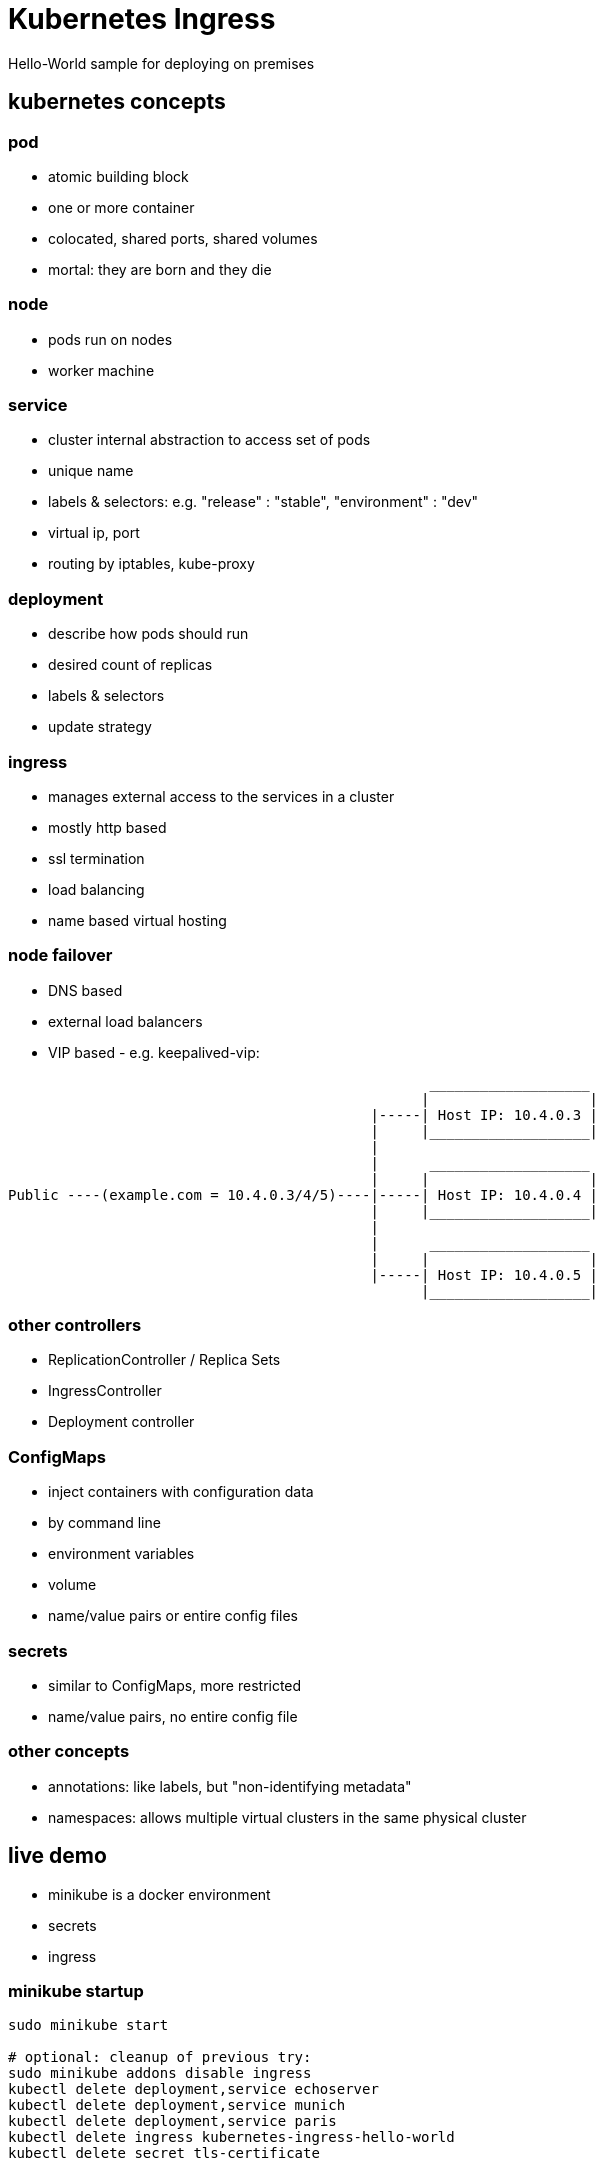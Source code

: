 [background-color="#303030"]
= Kubernetes Ingress 
Hello-World sample for deploying on premises

[background-color="#326de6"]
== kubernetes concepts

[background-color="#326de6"]
=== pod
* atomic building block
* one or more container
* colocated, shared ports, shared volumes
* mortal: they are born and they die

[background-color="#326de6"]
=== node
* pods run on nodes
* worker machine

[background-color="#326de6"]
=== service
* cluster internal abstraction to access set of pods
* unique name 
* labels & selectors: e.g. "release" : "stable", "environment" : "dev"
* virtual ip, port
* routing by iptables, kube-proxy

[background-color="#326de6"]
=== deployment
* describe how pods should run
* desired count of replicas
* labels & selectors
* update strategy

[background-color="#326de6"]
=== ingress
* manages external access to the services in a cluster
* mostly http based
* ssl termination
* load balancing
* name based virtual hosting

=== node failover
* DNS based 
* external load balancers
* VIP based - e.g. keepalived-vip:
----
                                                  ___________________
                                                 |                   |
                                           |-----| Host IP: 10.4.0.3 |
                                           |     |___________________|
                                           |
                                           |      ___________________
                                           |     |                   |
Public ----(example.com = 10.4.0.3/4/5)----|-----| Host IP: 10.4.0.4 |
                                           |     |___________________|
                                           |
                                           |      ___________________
                                           |     |                   |
                                           |-----| Host IP: 10.4.0.5 |
                                                 |___________________|
----

[background-color="#326de6"]
=== other controllers
* ReplicationController / Replica Sets
* IngressController
* Deployment controller

[background-color="#326de6"]
=== ConfigMaps
* inject containers with configuration data
 * by command line
 * environment variables
 * volume
* name/value pairs or entire config files

[background-color="#326de6"]
=== secrets
* similar to ConfigMaps, more restricted
* name/value pairs, no entire config file

[background-color="#326de6"]
=== other concepts
* annotations: like labels, but "non-identifying metadata"
* namespaces: allows multiple virtual clusters in the same physical cluster

[background-color="#09c1d1"]
== live demo

* minikube is a docker environment
* secrets
* ingress

=== minikube startup
:source-highlighter: highlightjs
[source,bash]
----
sudo minikube start

# optional: cleanup of previous try:
sudo minikube addons disable ingress
kubectl delete deployment,service echoserver
kubectl delete deployment,service munich
kubectl delete deployment,service paris
kubectl delete ingress kubernetes-ingress-hello-world
kubectl delete secret tls-certificate
----

=== minikube docker enironment
:source-highlighter: highlightjs
[source,bash]
----
eval $(sudo minikube docker-env)
docker build -t hello-service hello-service/ 
docker run -ti hello-service
----

=== create pods & services
:source-highlighter: highlightjs
[source,bash]
----
kubectl run echoserver --image=gcr.io/google_containers/echoserver:1.4 --port=8080
kubectl expose deployment echoserver --type=NodePort
# sudo minikube service echoserver

kubectl run munich --image=hello-service:latest --image-pull-policy=Never --env="GREETINGS=grias-eich" --port=80
kubectl expose deployment munich --type=NodePort
# sudo minikube service munich

kubectl run paris --image=hello-service:latest --image-pull-policy=Never --env="GREETINGS=bonjour" --port=80
kubectl expose deployment paris --type=NodePort
# sudo minikube service paris
----

=== create secrets
:source-highlighter: highlightjs
[source,bash]
----
openssl req -x509 -nodes -days 365 -newkey rsa:2048 -keyout /tmp/tls.key -out /tmp/tls.crt -config <(
cat <<-EOF
[req]
default_bits = 2048
prompt = no
default_md = sha256
req_extensions = req_ext
distinguished_name = dn
x509_extensions = req_ext

[ dn ]
CN = greetings.toall
C = DE
ST = BY
L = Munich
O = Muenchhausen
OU = Muenchhausen

[ req_ext ]
subjectAltName = @alt_names

[ alt_names ]
DNS.1 = greetings.toall
DNS.2 = munich.greetings.toall
DNS.3 = paris.greetings.toall
EOF
)

kubectl create secret tls tls-certificate --key /tmp/tls.key --cert /tmp/tls.crt
----


=== create ingress
:source-highlighter: highlightjs
[source,bash]
----
sudo minikube addons enable ingress
kubectl create --validate=false -f kubernetes-ingress-hello-world.yaml
# kubectl describe ing kubernetes-ingress-hello-world

# echo "$(sudo minikube ip) echo.toall greetings.toall paris.greetings.toall munich.greetings.toall" | sudo tee -a /etc/hosts

# kubectl get pods --all-namespaces --watch
# kubectl scale deployment munich --replicas=3

----

[background-color="#09c1d1"]
== alternatives
other ingress controllers

* kubernetes/ingress-nginx 	
* nginxinc/kubernetes-ingress with NGINX 	
* nginxinc/kubernetes-ingress with NGINX Plus 	
* haproxy based (upcomming)		

https://github.com/nginxinc/kubernetes-ingress/blob/master/docs/nginx-ingress-controllers.md[source]

[background-color="#c9e9ec"]
== recommended readings
* https://kubernetes.io/docs/reference/kubectl/docker-cli-to-kubectl/[kubectl for docker users]
* https://github.com/kubernetes/ingress-nginx/tree/master/deploy#minikube[kubernetes howto: nginx ingress]
* https://github.com/nginxinc/kubernetes-ingress/blob/master/docs/nginx-ingress-controllers.md[nginx howto: own ingress controller]
* https://medium.com/@Oskarr3/setting-up-ingress-on-minikube-6ae825e98f82[howto: setting up ingress on minikube]
* https://github.com/kubernetes/contrib/tree/master/ingress/controllers/nginx/examples/tls[howto: nginx ingress ssl termination]
* https://github.com/kubernetes/ingress-nginx/issues/1374[issue: nginx ingress certificate]
* https://daemonza.github.io/2017/02/13/kubernetes-nginx-ingress-controller/[howto: Kubernetes nginx-ingress-controller]
* https://github.com/kubernetes/contrib/tree/master/keepalived-vip[keepalived-vip]